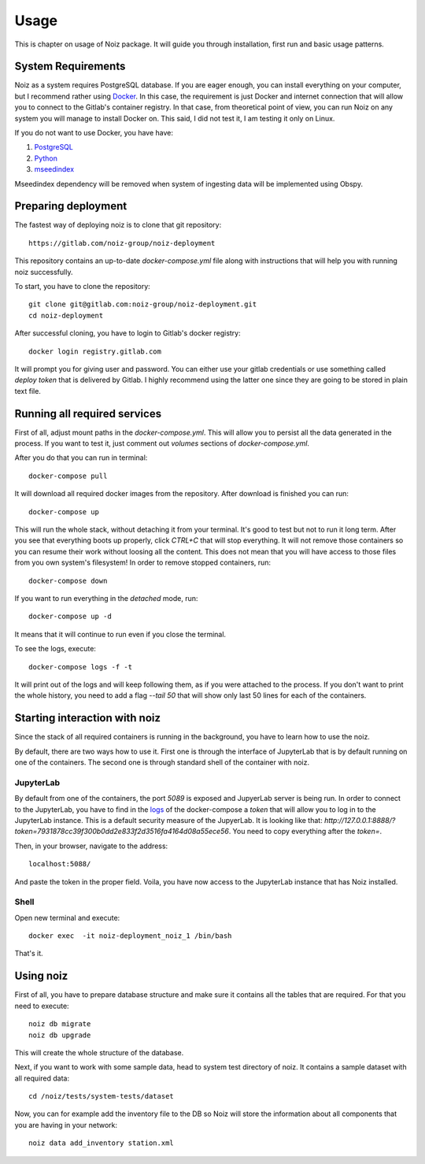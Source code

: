 Usage
************************************

This is chapter on usage of Noiz package.
It will guide you through installation, first run and basic usage patterns.

System Requirements
====================================

Noiz as a system requires PostgreSQL database.
If you are eager enough, you can install everything on your computer, but I recommend rather using `Docker`_.
In this case, the requirement is just Docker and internet connection that will allow you to connect to the Gitlab's
container registry.
In that case, from theoretical point of view, you can run Noiz on any system you will manage to install Docker on.
This said, I did not test it, I am testing it only on Linux.

If you do not want to use Docker, you have have:

#. `PostgreSQL`_
#. `Python`_
#. `mseedindex`_

Mseedindex dependency will be removed when system of ingesting data will be implemented using Obspy.


Preparing deployment
====================================

The fastest way of deploying noiz is to clone that git repository::

    https://gitlab.com/noiz-group/noiz-deployment

This repository contains an up-to-date `docker-compose.yml` file along with instructions that will help you with
running noiz successfully.

To start, you have to clone the repository::

    git clone git@gitlab.com:noiz-group/noiz-deployment.git
    cd noiz-deployment

After successful cloning, you have to login to Gitlab's docker registry::

    docker login registry.gitlab.com


It will prompt you for giving user and password.
You can either use your gitlab credentials or use something called `deploy token` that is delivered by Gitlab.
I highly recommend using the latter one since they are going to be stored in plain text file.

Running all required services
====================================

First of all, adjust mount paths in the `docker-compose.yml`.
This will allow you to persist all the data generated in the process.
If you want to test it, just comment out `volumes` sections of `docker-compose.yml`.


After you do that you can run in terminal::

    docker-compose pull


It will download all required docker images from the repository.
After download is finished you can run::

    docker-compose up


This will run the whole stack, without detaching it from your terminal.
It's good to test but not to run it long term.
After you see that everything boots up properly, click `CTRL+C` that will stop everything.
It will not remove those containers so you can resume their work without loosing all the content.
This does not mean that you will have access to those files from you own system's filesystem!
In order to remove stopped containers, run::

    docker-compose down

If you want to run everything in the *detached* mode, run::

    docker-compose up -d

It means that it will continue to run even if you close the terminal.

.. _logs:

To see the logs, execute::

    docker-compose logs -f -t

It will print out of the logs and will keep following them, as if you were attached to the process.
If you don't want to print the whole history, you need to add a flag `--tail 50` that will show only last 50 lines for
each of the containers.

Starting interaction with noiz
====================================

Since the stack of all required containers is running in the background, you have to learn how to use the noiz.

By default, there are two ways how to use it.
First one is through the interface of JupyterLab that is by default running on one of the containers.
The second one is through standard shell of the container with noiz.

JupyterLab
--------------

By default from one of the containers, the port `5089` is exposed and JupyerLab server is being run.
In order to connect to the JupyterLab, you have to find in the `logs`_ of the docker-compose
a `token` that will allow you to log in to the JupyterLab instance.
This is a default security measure of the JupyerLab.
It is looking like that: `http://127.0.0.1:8888/?token=7931878cc39f300b0dd2e833f2d3516fa4164d08a55ece56`.
You need to copy everything after the `token=`.

Then, in your browser, navigate to the address::

    localhost:5088/

And paste the token in the proper field.
Voila, you have now access to the JupyterLab instance that has Noiz installed.

Shell
--------------

Open new terminal and execute::

    docker exec  -it noiz-deployment_noiz_1 /bin/bash

That's it.

Using noiz
====================================

First of all, you have to prepare database structure and make sure it contains all the tables that are required.
For that you need to execute::

    noiz db migrate
    noiz db upgrade

This will create the whole structure of the database.

Next, if you want to work with some sample data, head to system test directory of noiz.
It contains a sample dataset with all required data::

    cd /noiz/tests/system-tests/dataset

Now, you can for example add the inventory file to the DB so Noiz will store the information about all components that
you are having in your network::

    noiz data add_inventory station.xml

.. _Docker: https://www.docker.com/products/docker-desktop
.. _PostgreSQL: https://www.postgresql.org/
.. _Python: https://www.python.org/
.. _mseedindex: https://github.com/iris-edu/mseedindex
